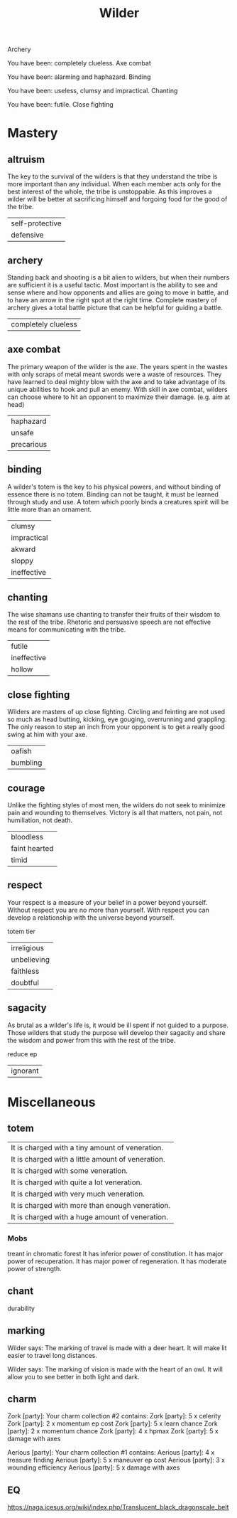 #+TITLE: Wilder


Archery

   You have been: completely clueless.
Axe combat

   You have been: alarming and haphazard.
Binding

   You have been: useless, clumsy and impractical.
Chanting

   You have been: futile.
Close fighting


* Mastery
** altruism
    The key to the survival of the wilders is that they understand the tribe is more important than
    any individual. When each member acts only for the best interest of the whole, the tribe is
    unstoppable. As this improves a wilder will be better at sacrificing himself and forgoing food
    for the good of the tribe.
    |self-protective|
    |defensive|
** archery
    Standing back and shooting is a bit alien to wilders, but when their numbers are sufficient it
    is a useful tactic. Most important is the ability to see and sense where and how opponents and
    allies are going to move in battle, and to have an arrow in the right spot at the right time.
    Complete mastery of archery gives a total battle picture that can be helpful for guiding a
    battle.
    | completely clueless|
** axe combat
    The primary weapon of the wilder is the axe. The years spent in the wastes with only scraps of
    metal meant swords were a waste of resources. They have learned to deal mighty blow with the axe
    and to take advantage of its unique abilities  to hook and pull an enemy. With skill in axe
    combat, wilders can choose where to hit an opponent to maximize their damage. (e.g. aim at head)
    | haphazard |
    | unsafe    |
    |precarious|
** binding
    A wilder's totem is the key to his physical powers, and without binding of essence there is no
    totem. Binding can not be taught, it must be learned through study and use. A totem which poorly
    binds a creatures spirit will be little more than an ornament.
    | clumsy      |
    | impractical |
    | akward      |
    | sloppy      |
    | ineffective      |
** chanting
    The wise shamans use chanting to transfer their fruits of their wisdom to the rest of the tribe.
    Rhetoric and persuasive speech are not effective means for communicating with the tribe.
    |futile|
    |ineffective|
    |hollow|
** close fighting
    Wilders are masters of up close fighting. Circling and feinting are not used so much as head
    butting, kicking, eye gouging, overrunning and grappling. The only reason to step an inch from
    your opponent is to get a really good swing at him with your axe.
    |oafish|
    |bumbling|
** courage
    Unlike the fighting styles of most men, the wilders do not seek to minimize pain and wounding to
    themselves. Victory is all that matters, not pain, not humiliation, not death.
    | bloodless     |
    | faint hearted |
    | timid         |
** respect
    Your respect is a measure of your belief in a power beyond yourself. Without respect you are no
    more than yourself. With respect you can develop a relationship with the universe beyond
    yourself.

    totem tier
    |irreligious|
    |unbelieving|
    |faithless|
    |doubtful|
** sagacity
    As brutal as a wilder's life is, it would be ill spent if not guided to a purpose. Those wilders
    that study the purpose will develop their sagacity and share the wisdom and power from this with
    the rest of the tribe.

    reduce ep
    |ignorant|
* Miscellaneous
** totem
    | It is charged with a tiny amount of veneration.   |
    | It is charged with a little amount of veneration. |
    | It is charged with some veneration.               |
    | It is charged with quite a lot veneration.        |
    | It is charged with very much veneration.          |
        | It is charged with more than enough veneration.   |
    | It is charged with a huge amount of veneration.   |
*** Mobs
    treant in chromatic forest
    It has inferior power of constitution.
    It has major power of recuperation.
    It has major power of regeneration.
    It has moderate power of strength.
** chant
    durability

    
** marking
    Wilder says: The marking of travel is made with a deer heart. It will make lit easier to travel
    long distances.

    Wilder says: The marking of vision is made with the heart of an owl. It
will allow you to see better in both light and dark.
** charm
Zork [party]: Your charm collection #2 contains:
Zork [party]: 5 x celerity
Zork [party]: 2 x momentum ep cost
Zork [party]: 5 x learn chance
Zork [party]: 2 x momentum chance
Zork [party]: 4 x hpmax
Zork [party]: 5 x damage with axes


Aerious [party]: Your charm collection #1 contains:
Aerious [party]:     4 x treasure finding
Aerious [party]:     5 x maneuver ep cost
Aerious [party]:     3 x wounding efficiency
Aerious [party]:     5 x damage with axes
** EQ
    https://naga.icesus.org/wiki/index.php/Translucent_black_dragonscale_belt
